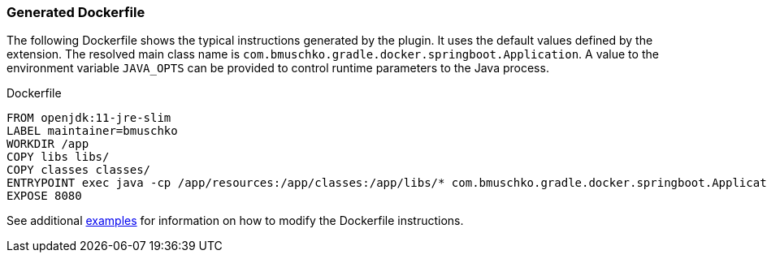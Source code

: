 === Generated Dockerfile

The following Dockerfile shows the typical instructions generated by the plugin. It uses the default values defined by the extension. The resolved main class name is `com.bmuschko.gradle.docker.springboot.Application`. A value to the environment variable `JAVA_OPTS` can be provided to control runtime parameters to the Java process.

.Dockerfile
[source,dockerfile]
----
FROM openjdk:11-jre-slim
LABEL maintainer=bmuschko
WORKDIR /app
COPY libs libs/
COPY classes classes/
ENTRYPOINT exec java -cp /app/resources:/app/classes:/app/libs/* com.bmuschko.gradle.docker.springboot.Application
EXPOSE 8080
----

See additional <<remote-api-plugin-examples,examples>> for information on how to modify the Dockerfile instructions.